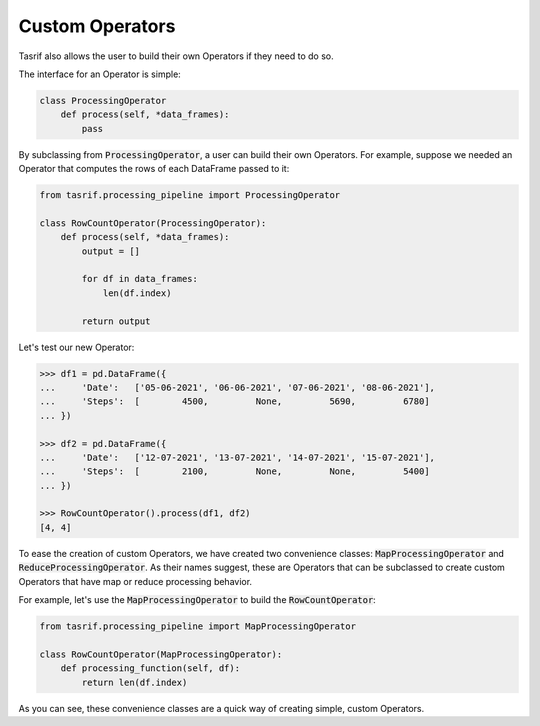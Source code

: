 Custom Operators
================

Tasrif also allows the user to build their own Operators if they need to do so.

The interface for an Operator is simple:

.. code-block:: python

    class ProcessingOperator
        def process(self, *data_frames):
            pass

By subclassing from :code:`ProcessingOperator`, a user can build their own
Operators. For example, suppose we needed an Operator that computes the rows of
each DataFrame passed to it:

.. code-block:: python

    from tasrif.processing_pipeline import ProcessingOperator

    class RowCountOperator(ProcessingOperator):
        def process(self, *data_frames):
            output = []

            for df in data_frames:
                len(df.index)

            return output

Let's test our new Operator:

.. code-block:: python

    >>> df1 = pd.DataFrame({
    ...     'Date':   ['05-06-2021', '06-06-2021', '07-06-2021', '08-06-2021'],
    ...     'Steps':  [        4500,         None,         5690,         6780]
    ... })

    >>> df2 = pd.DataFrame({
    ...     'Date':   ['12-07-2021', '13-07-2021', '14-07-2021', '15-07-2021'],
    ...     'Steps':  [        2100,         None,         None,         5400]
    ... })

    >>> RowCountOperator().process(df1, df2)
    [4, 4]

To ease the creation of custom Operators, we have created two convenience
classes: :code:`MapProcessingOperator` and :code:`ReduceProcessingOperator`. As
their names suggest, these are Operators that can be subclassed to create custom
Operators that have map or reduce processing behavior.

For example, let's use the :code:`MapProcessingOperator` to build the
:code:`RowCountOperator`:

.. code-block:: python

    from tasrif.processing_pipeline import MapProcessingOperator

    class RowCountOperator(MapProcessingOperator):
        def processing_function(self, df):
            return len(df.index)

As you can see, these convenience classes are a quick way of creating simple,
custom Operators.
